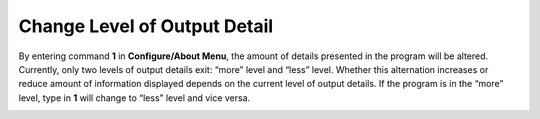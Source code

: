 Change Level of Output Detail
=============================

By entering command **1** in **Configure/About Menu**, the amount of details presented in the program will be altered. Currently, only two levels of output details exit: “more” level and “less” level. Whether this alternation increases or reduce amount of information displayed depends on the current level of output details. If the program is in the “more” level, type in **1** will change to “less” level and vice versa.  

.. image:: /images/outputlevel.png




